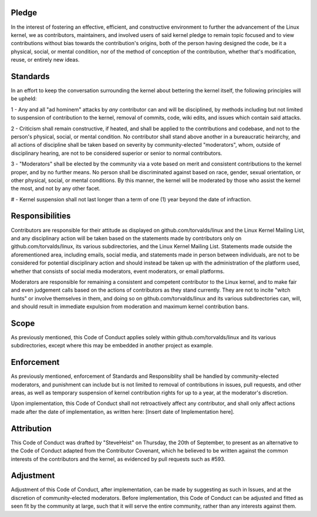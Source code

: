 Pledge
======

In the interest of fostering an effective, efficient, and constructive environment to further the advancement of the Linux kernel, we as contributors, maintainers, and involved users of said kernel pledge to remain topic focused and to view contributions without bias towards the contribution's origins, both of the person having designed the code, be it a physical, social, or mental condition, nor of the method of conception of the contribution, whether that's modification, reuse, or entirely new ideas.

Standards
=========

In an effort to keep the conversation surrounding the kernel about bettering the kernel itself, the following principles will be upheld:

1 - Any and all "ad hominem" attacks by *any* contributor can and will be disciplined, by methods including but not limited to suspension of contribution to the kernel, removal of commits, code, wiki edits, and issues which contain said attacks.

2 - Criticism shall remain constructive, if heated, and shall be applied to the contributions and codebase, and not to the person's physical, social, or mental condition. No contributor shall stand above another in a bureaucratic heirarchy, and all actions of discipline shall be taken based on severity by community-elected "moderators", whom, outside of disciplinary hearing, are not to be considered superior or senior to normal contributors.

3 - "Moderators" shall be elected by the community via a vote based on merit and consistent contributions to the kernel proper, and by no further means. No person shall be discriminated against based on race, gender, sexual orientation, or other physical, social, or mental conditions. By this manner, the kernel will be moderated by those who assist the kernel the most, and not by any other facet.

# - Kernel suspension shall not last longer than a term of one (1) year beyond the date of infraction.

Responsibilities
================

Contributors are responsible for their attitude as displayed on github.com/torvalds/linux and the Linux Kernel Mailing List, and any disciplinary action will be taken based on the statements made by contributors only on github.com/torvalds/linux, its various subdirectories, and the Linux Kernel Mailing List. Statements made outside the aforementioned area, including emails, social media, and statements made in person between individuals, are not to be considered for potential disciplinary action and should instead be taken up with the administration of the platform used, whether that consists of social media moderators, event moderators, or email platforms.

Moderators are responsible for remaining a consistent and competent contributor to the Linux kernel, and to make fair and even judgement calls based on the actions of contributors as they stand currently. They are not to incite "witch hunts" or involve themselves in them, and doing so on github.com/torvalds/linux and its various subdirectories can, will, and should result in immediate expulsion from moderation and maximum kernel contribution bans.

Scope
=====

As previously mentioned, this Code of Conduct applies solely within github.com/torvalds/linux and its various subdirectories, except where this may be embedded in another project as example. 

Enforcement
===========

As previously mentioned, enforcement of Standards and Responsiblity shall be handled by community-elected moderators, and punishment can include but is not limited to removal of contributions in issues, pull requests, and other areas, as well as temporary suspension of kernel contribution rights for up to a year, at the moderator's discretion.

Upon implementation, this Code of Conduct shall not retroactively affect any contributor, and shall only affect actions made after the date of implementation, as written here: [Insert date of Implementation here].

Attribution
===========

This Code of Conduct was drafted by "SteveHeist" on Thursday, the 20th of September, to present as an alternative to the Code of Conduct adapted from the Contributor Covenant, which he believed to be written against the common interests of the contributors and the kernel, as evidenced by pull requests such as #593.

Adjustment
==========

Adjustment of this Code of Conduct, after implementation, can be made by suggesting as such in Issues, and at the discretion of community-elected moderators. Before implementation, this Code of Conduct can be adjusted and fitted as seen fit by the community at large, such that it will serve the entire community, rather than any interests against them.
